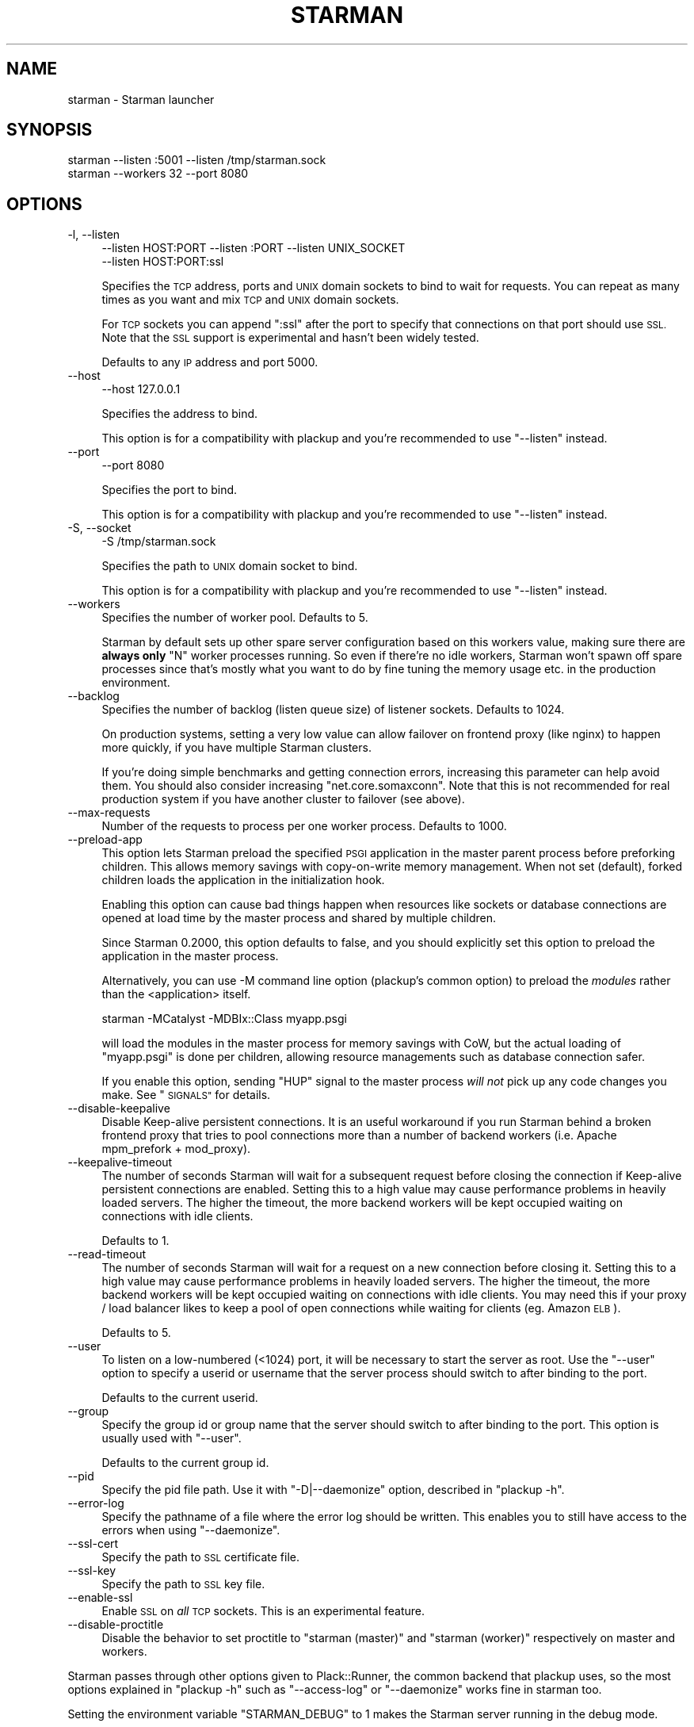 .\" Automatically generated by Pod::Man 2.27 (Pod::Simple 3.28)
.\"
.\" Standard preamble:
.\" ========================================================================
.de Sp \" Vertical space (when we can't use .PP)
.if t .sp .5v
.if n .sp
..
.de Vb \" Begin verbatim text
.ft CW
.nf
.ne \\$1
..
.de Ve \" End verbatim text
.ft R
.fi
..
.\" Set up some character translations and predefined strings.  \*(-- will
.\" give an unbreakable dash, \*(PI will give pi, \*(L" will give a left
.\" double quote, and \*(R" will give a right double quote.  \*(C+ will
.\" give a nicer C++.  Capital omega is used to do unbreakable dashes and
.\" therefore won't be available.  \*(C` and \*(C' expand to `' in nroff,
.\" nothing in troff, for use with C<>.
.tr \(*W-
.ds C+ C\v'-.1v'\h'-1p'\s-2+\h'-1p'+\s0\v'.1v'\h'-1p'
.ie n \{\
.    ds -- \(*W-
.    ds PI pi
.    if (\n(.H=4u)&(1m=24u) .ds -- \(*W\h'-12u'\(*W\h'-12u'-\" diablo 10 pitch
.    if (\n(.H=4u)&(1m=20u) .ds -- \(*W\h'-12u'\(*W\h'-8u'-\"  diablo 12 pitch
.    ds L" ""
.    ds R" ""
.    ds C` ""
.    ds C' ""
'br\}
.el\{\
.    ds -- \|\(em\|
.    ds PI \(*p
.    ds L" ``
.    ds R" ''
.    ds C`
.    ds C'
'br\}
.\"
.\" Escape single quotes in literal strings from groff's Unicode transform.
.ie \n(.g .ds Aq \(aq
.el       .ds Aq '
.\"
.\" If the F register is turned on, we'll generate index entries on stderr for
.\" titles (.TH), headers (.SH), subsections (.SS), items (.Ip), and index
.\" entries marked with X<> in POD.  Of course, you'll have to process the
.\" output yourself in some meaningful fashion.
.\"
.\" Avoid warning from groff about undefined register 'F'.
.de IX
..
.nr rF 0
.if \n(.g .if rF .nr rF 1
.if (\n(rF:(\n(.g==0)) \{
.    if \nF \{
.        de IX
.        tm Index:\\$1\t\\n%\t"\\$2"
..
.        if !\nF==2 \{
.            nr % 0
.            nr F 2
.        \}
.    \}
.\}
.rr rF
.\"
.\" Accent mark definitions (@(#)ms.acc 1.5 88/02/08 SMI; from UCB 4.2).
.\" Fear.  Run.  Save yourself.  No user-serviceable parts.
.    \" fudge factors for nroff and troff
.if n \{\
.    ds #H 0
.    ds #V .8m
.    ds #F .3m
.    ds #[ \f1
.    ds #] \fP
.\}
.if t \{\
.    ds #H ((1u-(\\\\n(.fu%2u))*.13m)
.    ds #V .6m
.    ds #F 0
.    ds #[ \&
.    ds #] \&
.\}
.    \" simple accents for nroff and troff
.if n \{\
.    ds ' \&
.    ds ` \&
.    ds ^ \&
.    ds , \&
.    ds ~ ~
.    ds /
.\}
.if t \{\
.    ds ' \\k:\h'-(\\n(.wu*8/10-\*(#H)'\'\h"|\\n:u"
.    ds ` \\k:\h'-(\\n(.wu*8/10-\*(#H)'\`\h'|\\n:u'
.    ds ^ \\k:\h'-(\\n(.wu*10/11-\*(#H)'^\h'|\\n:u'
.    ds , \\k:\h'-(\\n(.wu*8/10)',\h'|\\n:u'
.    ds ~ \\k:\h'-(\\n(.wu-\*(#H-.1m)'~\h'|\\n:u'
.    ds / \\k:\h'-(\\n(.wu*8/10-\*(#H)'\z\(sl\h'|\\n:u'
.\}
.    \" troff and (daisy-wheel) nroff accents
.ds : \\k:\h'-(\\n(.wu*8/10-\*(#H+.1m+\*(#F)'\v'-\*(#V'\z.\h'.2m+\*(#F'.\h'|\\n:u'\v'\*(#V'
.ds 8 \h'\*(#H'\(*b\h'-\*(#H'
.ds o \\k:\h'-(\\n(.wu+\w'\(de'u-\*(#H)/2u'\v'-.3n'\*(#[\z\(de\v'.3n'\h'|\\n:u'\*(#]
.ds d- \h'\*(#H'\(pd\h'-\w'~'u'\v'-.25m'\f2\(hy\fP\v'.25m'\h'-\*(#H'
.ds D- D\\k:\h'-\w'D'u'\v'-.11m'\z\(hy\v'.11m'\h'|\\n:u'
.ds th \*(#[\v'.3m'\s+1I\s-1\v'-.3m'\h'-(\w'I'u*2/3)'\s-1o\s+1\*(#]
.ds Th \*(#[\s+2I\s-2\h'-\w'I'u*3/5'\v'-.3m'o\v'.3m'\*(#]
.ds ae a\h'-(\w'a'u*4/10)'e
.ds Ae A\h'-(\w'A'u*4/10)'E
.    \" corrections for vroff
.if v .ds ~ \\k:\h'-(\\n(.wu*9/10-\*(#H)'\s-2\u~\d\s+2\h'|\\n:u'
.if v .ds ^ \\k:\h'-(\\n(.wu*10/11-\*(#H)'\v'-.4m'^\v'.4m'\h'|\\n:u'
.    \" for low resolution devices (crt and lpr)
.if \n(.H>23 .if \n(.V>19 \
\{\
.    ds : e
.    ds 8 ss
.    ds o a
.    ds d- d\h'-1'\(ga
.    ds D- D\h'-1'\(hy
.    ds th \o'bp'
.    ds Th \o'LP'
.    ds ae ae
.    ds Ae AE
.\}
.rm #[ #] #H #V #F C
.\" ========================================================================
.\"
.IX Title "STARMAN 1"
.TH STARMAN 1 "2015-06-04" "perl v5.18.2" "User Contributed Perl Documentation"
.\" For nroff, turn off justification.  Always turn off hyphenation; it makes
.\" way too many mistakes in technical documents.
.if n .ad l
.nh
.SH "NAME"
starman \- Starman launcher
.SH "SYNOPSIS"
.IX Header "SYNOPSIS"
.Vb 2
\&  starman \-\-listen :5001 \-\-listen /tmp/starman.sock
\&  starman \-\-workers 32 \-\-port 8080
.Ve
.SH "OPTIONS"
.IX Header "OPTIONS"
.IP "\-l, \-\-listen" 4
.IX Item "-l, --listen"
.Vb 2
\&  \-\-listen HOST:PORT \-\-listen :PORT \-\-listen UNIX_SOCKET
\&  \-\-listen HOST:PORT:ssl
.Ve
.Sp
Specifies the \s-1TCP\s0 address, ports and \s-1UNIX\s0 domain sockets to bind to
wait for requests. You can repeat as many times as you want and mix
\&\s-1TCP\s0 and \s-1UNIX\s0 domain sockets.
.Sp
For \s-1TCP\s0 sockets you can append \f(CW\*(C`:ssl\*(C'\fR after the port to specify that
connections on that port should use \s-1SSL.\s0 Note that the \s-1SSL\s0 support is
experimental and hasn't been widely tested.
.Sp
Defaults to any \s-1IP\s0 address and port 5000.
.IP "\-\-host" 4
.IX Item "--host"
.Vb 1
\&  \-\-host 127.0.0.1
.Ve
.Sp
Specifies the address to bind.
.Sp
This option is for a compatibility with plackup and you're
recommended to use \f(CW\*(C`\-\-listen\*(C'\fR instead.
.IP "\-\-port" 4
.IX Item "--port"
.Vb 1
\&  \-\-port 8080
.Ve
.Sp
Specifies the port to bind.
.Sp
This option is for a compatibility with plackup and you're
recommended to use \f(CW\*(C`\-\-listen\*(C'\fR instead.
.IP "\-S, \-\-socket" 4
.IX Item "-S, --socket"
.Vb 1
\&  \-S /tmp/starman.sock
.Ve
.Sp
Specifies the path to \s-1UNIX\s0 domain socket to bind.
.Sp
This option is for a compatibility with plackup and you're
recommended to use \f(CW\*(C`\-\-listen\*(C'\fR instead.
.IP "\-\-workers" 4
.IX Item "--workers"
Specifies the number of worker pool. Defaults to 5.
.Sp
Starman by default sets up other spare server configuration based on this
workers value, making sure there are \fBalways only\fR \f(CW\*(C`N\*(C'\fR worker
processes running. So even if there're no idle workers, Starman won't
spawn off spare processes since that's mostly what you want to do by
fine tuning the memory usage etc. in the production environment.
.IP "\-\-backlog" 4
.IX Item "--backlog"
Specifies the number of backlog (listen queue size) of listener sockets. Defaults to 1024.
.Sp
On production systems, setting a very low value can allow failover on
frontend proxy (like nginx) to happen more quickly, if you have
multiple Starman clusters.
.Sp
If you're doing simple benchmarks and getting connection errors,
increasing this parameter can help avoid them. You should also
consider increasing \f(CW\*(C`net.core.somaxconn\*(C'\fR. Note that this is not
recommended for real production system if you have another cluster to
failover (see above).
.IP "\-\-max\-requests" 4
.IX Item "--max-requests"
Number of the requests to process per one worker process. Defaults to 1000.
.IP "\-\-preload\-app" 4
.IX Item "--preload-app"
This option lets Starman preload the specified \s-1PSGI\s0 application in the
master parent process before preforking children. This allows memory
savings with copy-on-write memory management. When not set (default),
forked children loads the application in the initialization hook.
.Sp
Enabling this option can cause bad things happen when resources like
sockets or database connections are opened at load time by the master
process and shared by multiple children.
.Sp
Since Starman 0.2000, this option defaults to false, and you should
explicitly set this option to preload the application in the master
process.
.Sp
Alternatively, you can use \-M command line option (plackup's common
option) to preload the \fImodules\fR rather than the <application>
itself.
.Sp
.Vb 1
\&  starman \-MCatalyst \-MDBIx::Class myapp.psgi
.Ve
.Sp
will load the modules in the master process for memory savings with
CoW, but the actual loading of \f(CW\*(C`myapp.psgi\*(C'\fR is done per children,
allowing resource managements such as database connection safer.
.Sp
If you enable this option, sending \f(CW\*(C`HUP\*(C'\fR signal to the master process
\&\fIwill not\fR pick up any code changes you make. See \*(L"\s-1SIGNALS\*(R"\s0 for
details.
.IP "\-\-disable\-keepalive" 4
.IX Item "--disable-keepalive"
Disable Keep-alive persistent connections. It is an useful workaround
if you run Starman behind a broken frontend proxy that tries to pool
connections more than a number of backend workers (i.e. Apache
mpm_prefork + mod_proxy).
.IP "\-\-keepalive\-timeout" 4
.IX Item "--keepalive-timeout"
The number of seconds Starman will wait for a subsequent request
before closing the connection if Keep-alive persistent connections
are enabled. Setting this to a high value may cause performance
problems in heavily loaded servers. The higher the timeout, the
more backend workers will be kept occupied waiting on connections
with idle clients.
.Sp
Defaults to 1.
.IP "\-\-read\-timeout" 4
.IX Item "--read-timeout"
The number of seconds Starman will wait for a request on a new connection
before closing it. Setting this to a high value may cause performance
problems in heavily loaded servers. The higher the timeout, the
more backend workers will be kept occupied waiting on connections
with idle clients. You may need this if your proxy / load balancer likes to
keep a pool of open connections while waiting for clients (eg. Amazon \s-1ELB\s0).
.Sp
Defaults to 5.
.IP "\-\-user" 4
.IX Item "--user"
To listen on a low-numbered (<1024) port, it will be necessary to
start the server as root. Use the \f(CW\*(C`\-\-user\*(C'\fR option to specify a userid
or username that the server process should switch to after binding to
the port.
.Sp
Defaults to the current userid.
.IP "\-\-group" 4
.IX Item "--group"
Specify the group id or group name that the server should switch to after
binding to the port.  This option is usually used with \f(CW\*(C`\-\-user\*(C'\fR.
.Sp
Defaults to the current group id.
.IP "\-\-pid" 4
.IX Item "--pid"
Specify the pid file path. Use it with \f(CW\*(C`\-D|\-\-daemonize\*(C'\fR option,
described in \f(CW\*(C`plackup \-h\*(C'\fR.
.IP "\-\-error\-log" 4
.IX Item "--error-log"
Specify the pathname of a file where the error log should be written.
This enables you to still have access to the errors when using \f(CW\*(C`\-\-daemonize\*(C'\fR.
.IP "\-\-ssl\-cert" 4
.IX Item "--ssl-cert"
Specify the path to \s-1SSL\s0 certificate file.
.IP "\-\-ssl\-key" 4
.IX Item "--ssl-key"
Specify the path to \s-1SSL\s0 key file.
.IP "\-\-enable\-ssl" 4
.IX Item "--enable-ssl"
Enable \s-1SSL\s0 on \fIall\fR \s-1TCP\s0 sockets. This is an experimental feature.
.IP "\-\-disable\-proctitle" 4
.IX Item "--disable-proctitle"
Disable the behavior to set proctitle to \*(L"starman (master)\*(R" and
\&\*(L"starman (worker)\*(R" respectively on master and workers.
.PP
Starman passes through other options given to Plack::Runner, the
common backend that plackup uses, so the most options explained in
\&\f(CW\*(C`plackup \-h\*(C'\fR such as \f(CW\*(C`\-\-access\-log\*(C'\fR or \f(CW\*(C`\-\-daemonize\*(C'\fR works fine in
starman too.
.PP
Setting the environment variable \f(CW\*(C`STARMAN_DEBUG\*(C'\fR to 1 makes the
Starman server running in the debug mode.
.SH "SIGNALS"
.IX Header "SIGNALS"
.IP "\s-1HUP\s0" 4
.IX Item "HUP"
Sending \f(CW\*(C`HUP\*(C'\fR signal to the master process will restart all the workers
gracefully (meaning the currently running requests will shut down once
the request is complete), and by default, the workers will pick up the
code changes you make by reloading the application.
.Sp
If you enable \f(CW\*(C`\-\-preload\-app\*(C'\fR option, however, the code will be only
loaded in the startup process and will not pick up the code changes
you made. If you want to preload the app \fIand\fR do graceful restarts
by reloading the code changes, you're recommended to use
Server::Starter, configured to send \f(CW\*(C`QUIT\*(C'\fR signal when superdaemon
received \f(CW\*(C`HUP\*(C'\fR, i.e:
.Sp
.Vb 2
\&    start_server \-\-interval 5 \-\-port 8080 \-\-signal\-on\-hup=QUIT \-\- \e
\&      starman \-\-preload\-app myapp.psgi
.Ve
.Sp
You will then send the \s-1HUP\s0 signal to \f(CW\*(C`start_server\*(C'\fR process to
gracefully reload the starman cluster (master and workers).
.Sp
With Server::Starter 0.12 or later, you should also be able to set
\&\f(CW\*(C`\-\-signal\-on\-term\*(C'\fR to \s-1QUIT\s0 so that you can safely shutdown Starman
first and then stop the \f(CW\*(C`start_server\*(C'\fR daemon process as well.
.IP "\s-1TTIN, TTOU\s0" 4
.IX Item "TTIN, TTOU"
Sending \f(CW\*(C`TTIN\*(C'\fR signal to the master process will dynamically increase
the number of workers, and \f(CW\*(C`TTOU\*(C'\fR signal will decrease it.
.IP "\s-1INT, TERM\s0" 4
.IX Item "INT, TERM"
Sending \f(CW\*(C`INT\*(C'\fR or \f(CW\*(C`TERM\*(C'\fR signal to the master process will kill all
the workers immediately and shut down the server.
.IP "\s-1QUIT\s0" 4
.IX Item "QUIT"
Sending \f(CW\*(C`QUIT\*(C'\fR signal to the master process will gracefully shutdown
the workers (meaning the currently running requests will shut down
once the request is complete).
.SH "RELOADING THE APPLICATION"
.IX Header "RELOADING THE APPLICATION"
You're recommended to use signals (see above) to reload the
application, and are strongly discouraged to use \f(CW\*(C`\-r\*(C'\fR or \f(CW\*(C`\-R\*(C'\fR
(reloading flag) from plackup. These options will make a separate
directory watcher process, and makes your life difficult if you want to
combine with other process daemon tools such as Server::Starter.
.SH "DIFFERENCES WITH PLACKUP"
.IX Header "DIFFERENCES WITH PLACKUP"
\&\f(CW\*(C`starman\*(C'\fR executable is basically the equivalent of using \f(CW\*(C`plackup\*(C'\fR
with \f(CW\*(C`Starman\*(C'\fR server handler i.e. \f(CW\*(C`plackup \-s Starman\*(C'\fR, except that
\&\f(CW\*(C`starman\*(C'\fR delay loads the application with the Delayed loader by
default, which can be disabled with \f(CW\*(C`\-\-preload\-app\*(C'\fR.
.PP
\&\f(CW\*(C`starman\*(C'\fR command also automatically sets the environment (\f(CW\*(C`\-E\*(C'\fR) to
the value of \fIdeployment\fR.
.PP
You're recommended to use \f(CW\*(C`starman\*(C'\fR unless there's a reason to stick to
\&\f(CW\*(C`plackup\*(C'\fR for compatibility.
.SH "SEE ALSO"
.IX Header "SEE ALSO"
Starman
